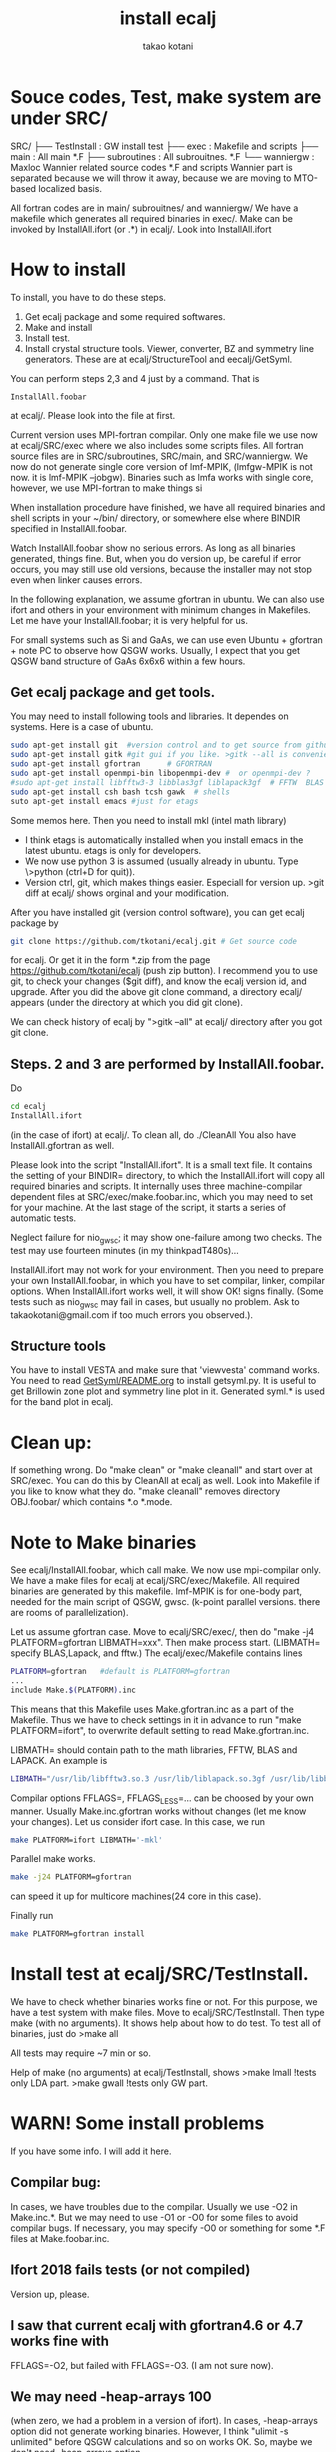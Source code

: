 #+TITLE: install ecalj
#+Author: takao kotani
#+email: takaokotani@gmail.com

* Souce codes, Test, make system are under SRC/
SRC/ 
├── TestInstall : GW install test 
├── exec        : Makefile and scripts
├── main        : All main *.F
├── subroutines : All subrouitnes. *.F
└── wanniergw  :  Maxloc Wannier related source codes *.F and scripts 
                  Wannier part is separated because we will throw it away, because
                  we are moving to MTO-based localized basis.

All fortran codes are in main/ subrouitnes/ and wanniergw/
We have a makefile which generates all required binaries in exec/.
Make can be invoked by InstallAll.ifort (or .*) in ecalj/. Look into InstallAll.ifort

* How to install 
To install, you have to do these steps. 
 1. Get ecalj package and some required softwares.
 2. Make and install
 3. Install test.
 4. Install crystal structure tools. Viewer, converter, BZ and symmetry line generators. These are at ecalj/StructureTool and eecalj/GetSyml.

You can perform steps 2,3 and 4 just by a command. That is
#+begin_src
InstallAll.foobar 
#+end_src
at ecalj/. Please look into the file at first.

Current version uses MPI-fortran compilar.
Only one make file we use now at ecalj/SRC/exec where we also includes some scripts files.
All fortran source files are in SRC/subroutines, SRC/main, and SRC/wanniergw.
We now do not generate single core version of lmf-MPIK, (lmfgw-MPIK is not now. it is lmf-MPIK --jobgw).
Binaries such as lmfa works with single core, however, we use MPI-fortran to make things si

When installation procedure have finished, we have all required binaries and
shell scripts in your ~/bin/ directory, or somewhere else where BINDIR 
specified in InstallAll.foobar. 

Watch InstallAll.foobar show no serious errors. 
As long as all binaries generated, things fine.
But, when you do version up, be careful if error occurs, you may still use old versions,
because the installer may not stop even when linker causes errors.

In the following explanation, we assume gfortran in ubuntu.
We can also use ifort and others in your environment with
minimum changes in Makefiles. 
Let me have your InstallAll.foobar; it is very helpful for us.

For small systems such as Si and GaAs, 
we can use even Ubuntu + gfortran + note PC to observe how QSGW works.
Usually, I expect that you get QSGW band structure of GaAs 6x6x6 within a few hours.

** Get ecalj package and get tools.
You may need to install following tools and libraries.  
It dependes on systems. Here is a case of ubuntu.
#+begin_src bash
 sudo apt-get install git  #version control and to get source from github  
 sudo apt-get install gitk #git gui if you like. >gitk --all is convenient to observe git branch.   
 sudo apt-get install gfortran      # GFORTRAN  
 sudo apt-get install openmpi-bin libopenmpi-dev #  or openmpi-dev ?
 #sudo apt-get install libfftw3-3 libblas3gf liblapack3gf  # FFTW  BLAS  
 sudo apt-get install csh bash tcsh gawk  # shells  
 suto apt-get install emacs #just for etags
#+end_src
Some memos here. Then you need to install mkl (intel math library)
+ I think etags is automatically installed when you install emacs in the latest ubuntu. etags is only for developers.
+ We now use python 3 is assumed (usually already in ubuntu. Type \>python (ctrl+D for quit)).
+ Version ctrl, git, which makes things easier. Especiall for version up. >git diff at ecalj/ shows orginal and your modification.

After you have installed git (version control software), you can get ecalj package by  
#+begin_src bash
git clone https://github.com/tkotani/ecalj.git # Get source code  
#+end_src
for ecalj. Or get it in the form *.zip from the page https://github.com/tkotani/ecalj (push zip button). 
I recommend you to use git, to check your changes ($git diff), and know the ecalj version id, and upgrade.
After you did the above git clone command, a directory ecalj/ appears 
(under the directory at which you did git clone).

We can check history of ecalj by ">gitk --all" at ecalj/ directory after you got git clone.


** Steps. 2 and 3 are performed by InstallAll.foobar.
Do
#+begin_src bash
 cd ecalj  
 InstallAll.ifort
#+end_src
(in the case of ifort) at ecalj/. To clean all, do ./CleanAll
You also have InstallAll.gfortran as well.

Please look into the script "InstallAll.ifort". It is a small text file.
It contains the setting of your BINDIR= directory,
to which the InstallAll.ifort will copy all required binaries and scripts.
It internally uses three machine-compilar dependent files at
SRC/exec/make.foobar.inc, which you may need to set for your machine.
At the last stage of the script, it starts a series of automatic tests.

Neglect failure for nio_gwsc; it may show one-failure among two checks.
The test may use fourteen minutes (in my thinkpadT480s)... 
  
InstallAll.ifort may not work for your environment. 
Then you need to prepare your own InstallAll.foobar, 
in which you have to set compilar, linker, compilar options.
When InstallAll.ifort works well, it will show OK! signs finally. 
(Some tests such as nio_gwsc may fail in cases, but usually no problem. 
 Ask to takaokotani@gmail.com if too much errors you observed.).

** Structure tools
You have to install VESTA and make sure that 'viewvesta' command works.
You need to read [[file:GetSyml/README.org][GetSyml/README.org]] to install getsyml.py.
It is useful to get Brillowin zone plot and symmetry line plot in it.
Generated syml.* is used for the band plot in ecalj.

* Clean up:  
If something wrong. 
Do "make clean" or "make cleanall" and start over at SRC/exec.
You can do this by CleanAll at ecalj as well.
Look into Makefile if you like to know what they do.
"make cleanall" removes directory OBJ.foobar/ which contains *.o *.mode.

* Note to Make binaries
See ecalj/InstallAll.foobar, which call make.
We now use mpi-compilar only. 
We have a make files for ecalj at ecalj/SRC/exec/Makefile.
All required binaries are generated by this makefile.
lmf-MPIK is for one-body part, needed for the main script of QSGW, gwsc.
(k-point parallel versions. there are rooms of parallelization).

Let us assume gfortran case. Move to ecalj/SRC/exec/, 
then do "make -j4 PLATFORM=gfortran LIBMATH=xxx". 
Then make process start. 
(LIBMATH= specify BLAS,Lapack, and fftw.)
The ecalj/exec/Makefile contains lines
#+begin_src bash
  PLATFORM=gfortran   #default is PLATFORM=gfortran  
  ...  
  include Make.$(PLATFORM).inc
#+end_src
This means that this Makefile uses Make.gfortran.inc
as a part of the Makefile. Thus we have to check settings in it 
in advance to run "make PLATFORM=ifort", to overwrite 
default setting to read Make.gfortran.inc.

LIBMATH= should contain path to the math libraries, FFTW, BLAS and LAPACK.
An example is   
#+begin_src bash
  LIBMATH="/usr/lib/libfftw3.so.3 /usr/lib/liblapack.so.3gf /usr/lib/libblas.so.3gf"  
#+end_src

Compilar options FFLAGS=, FFLAGS_LESS=... can be choosed by your own
manner. Usually Make.inc.gfortran works without changes
(let me know your changes).
Let us consider ifort case. In this case, we run  
#+begin_src bash
make PLATFORM=ifort LIBMATH='-mkl'   
#+end_src

Parallel make works.
#+begin_src bash
 make -j24 PLATFORM=gfortran  
#+end_src
can speed it up for multicore machines(24 core in this case). 

Finally run  
#+begin_src bash
make PLATFORM=gfortran install  
#+end_src

* Install test at ecalj/SRC/TestInstall.
We have to check whether binaries works fine or not.
For this purpose, we have a test system with make files.
Move to ecalj/SRC/TestInstall. Then type make (with no arguments). 
It shows help about how to do test.
To test all of binaries, just do
>make all  

All tests may require ~7 min or so.

Help of make (no arguments) at ecalj/TestInstall, shows
>make lmall   !tests only LDA part.  
>make gwall   !tests only GW part.  


* WARN! Some install problems 
If you have some info. I will add it here.
** Compilar bug: 
In cases, we have troubles due to the compilar.
Usually we use -O2 in Make.inc.*. But we may need to use -O1 or -O0 for some files to avoid compilar bugs.
If necessary, you may specify -O0 or something for some *.F files at Make.foobar.inc.

** Ifort 2018 fails tests (or not compiled)
   Version up, please.
** I saw that current ecalj with gfortran4.6 or 4.7 works fine with
  FFLAGS=-O2, but failed with FFLAGS=-O3. (I am not sure now).
** We may need -heap-arrays 100 
  (when zero, we had a problem in a version of ifort). 
  In cases, -heap-arrays option did not generate working binaries.
  However, I think "ulimit -s unlimited" before QSGW calculations and
  so on works OK. So, maybe we don't need -heap-arrays option.
** mpiifort works for liker, but mpif90 did not... 
  (but opposite case maybe). Need to set this in lm7K/MAKEINC/Make.inc.ifort
  lm7K/MAKEINC/Make.inc.ifort_mpik and fpgw/exec/make.inc.ifort
  (FC and LK variables).

** Move binaries to your bin by 
make install at ecalj/lm7K. It just moves all requied binaries to your ~/bin.
In advance, you have to make your bin, and add ~/bin to  your path
(e.g. "export PATH=$HOME/bin:$PATH" in .bashrc . Then login again or "source .bashrc")

** Q. What is soft link foo -> bar?  A. "foo" is an alias of the file "bar"  ***

Then you have to run  
>make  
>make install  

Before this, you have to set blas and lapack in fpge/exec/make.inc.
(for ifort, -mkl is enough. LIBMATH= should be the same as that in Make.inc.*.
"make install" copy requied files to your ~/bin.

** We often see "Segmentation fault"due to stacksize limit 
(See the size by a command "ulimit -a"). 
It is needed to run "ulimit -s unimited" in the job-submition script 
or before running GW jobs. 



** You may/maynot need to add -heap-arrays 1 
(for large calculations. Because we
use large stacksize) to ecalj/lm7K/MAKEINC/Make.inc.ifort_mpi, but I
am not so sure about this.
